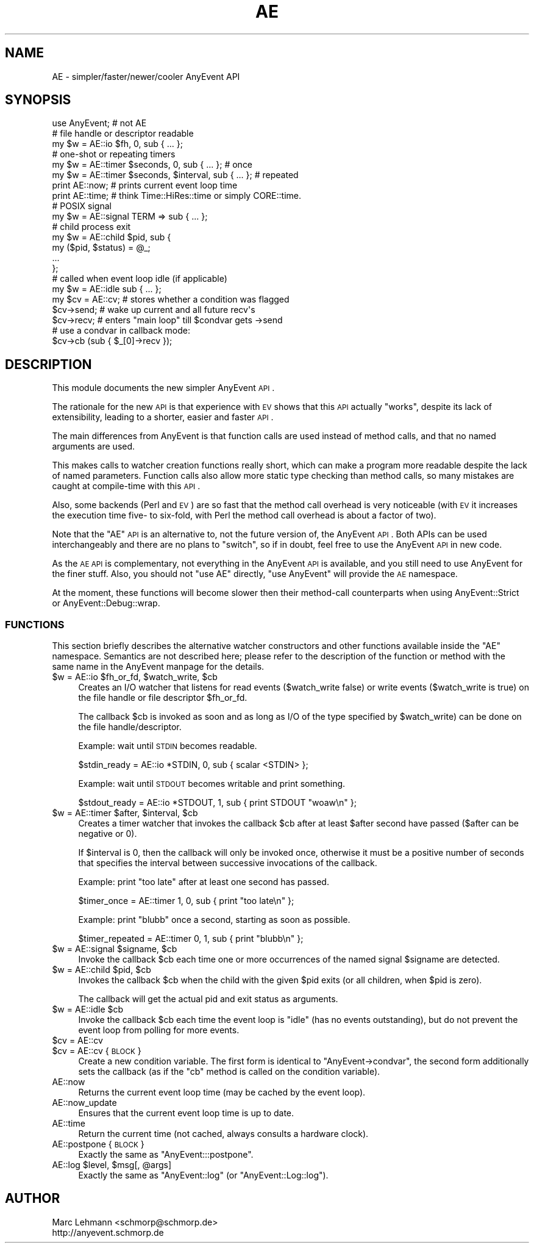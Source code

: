 .\" Automatically generated by Pod::Man 2.25 (Pod::Simple 3.16)
.\"
.\" Standard preamble:
.\" ========================================================================
.de Sp \" Vertical space (when we can't use .PP)
.if t .sp .5v
.if n .sp
..
.de Vb \" Begin verbatim text
.ft CW
.nf
.ne \\$1
..
.de Ve \" End verbatim text
.ft R
.fi
..
.\" Set up some character translations and predefined strings.  \*(-- will
.\" give an unbreakable dash, \*(PI will give pi, \*(L" will give a left
.\" double quote, and \*(R" will give a right double quote.  \*(C+ will
.\" give a nicer C++.  Capital omega is used to do unbreakable dashes and
.\" therefore won't be available.  \*(C` and \*(C' expand to `' in nroff,
.\" nothing in troff, for use with C<>.
.tr \(*W-
.ds C+ C\v'-.1v'\h'-1p'\s-2+\h'-1p'+\s0\v'.1v'\h'-1p'
.ie n \{\
.    ds -- \(*W-
.    ds PI pi
.    if (\n(.H=4u)&(1m=24u) .ds -- \(*W\h'-12u'\(*W\h'-12u'-\" diablo 10 pitch
.    if (\n(.H=4u)&(1m=20u) .ds -- \(*W\h'-12u'\(*W\h'-8u'-\"  diablo 12 pitch
.    ds L" ""
.    ds R" ""
.    ds C` ""
.    ds C' ""
'br\}
.el\{\
.    ds -- \|\(em\|
.    ds PI \(*p
.    ds L" ``
.    ds R" ''
'br\}
.\"
.\" Escape single quotes in literal strings from groff's Unicode transform.
.ie \n(.g .ds Aq \(aq
.el       .ds Aq '
.\"
.\" If the F register is turned on, we'll generate index entries on stderr for
.\" titles (.TH), headers (.SH), subsections (.SS), items (.Ip), and index
.\" entries marked with X<> in POD.  Of course, you'll have to process the
.\" output yourself in some meaningful fashion.
.ie \nF \{\
.    de IX
.    tm Index:\\$1\t\\n%\t"\\$2"
..
.    nr % 0
.    rr F
.\}
.el \{\
.    de IX
..
.\}
.\"
.\" Accent mark definitions (@(#)ms.acc 1.5 88/02/08 SMI; from UCB 4.2).
.\" Fear.  Run.  Save yourself.  No user-serviceable parts.
.    \" fudge factors for nroff and troff
.if n \{\
.    ds #H 0
.    ds #V .8m
.    ds #F .3m
.    ds #[ \f1
.    ds #] \fP
.\}
.if t \{\
.    ds #H ((1u-(\\\\n(.fu%2u))*.13m)
.    ds #V .6m
.    ds #F 0
.    ds #[ \&
.    ds #] \&
.\}
.    \" simple accents for nroff and troff
.if n \{\
.    ds ' \&
.    ds ` \&
.    ds ^ \&
.    ds , \&
.    ds ~ ~
.    ds /
.\}
.if t \{\
.    ds ' \\k:\h'-(\\n(.wu*8/10-\*(#H)'\'\h"|\\n:u"
.    ds ` \\k:\h'-(\\n(.wu*8/10-\*(#H)'\`\h'|\\n:u'
.    ds ^ \\k:\h'-(\\n(.wu*10/11-\*(#H)'^\h'|\\n:u'
.    ds , \\k:\h'-(\\n(.wu*8/10)',\h'|\\n:u'
.    ds ~ \\k:\h'-(\\n(.wu-\*(#H-.1m)'~\h'|\\n:u'
.    ds / \\k:\h'-(\\n(.wu*8/10-\*(#H)'\z\(sl\h'|\\n:u'
.\}
.    \" troff and (daisy-wheel) nroff accents
.ds : \\k:\h'-(\\n(.wu*8/10-\*(#H+.1m+\*(#F)'\v'-\*(#V'\z.\h'.2m+\*(#F'.\h'|\\n:u'\v'\*(#V'
.ds 8 \h'\*(#H'\(*b\h'-\*(#H'
.ds o \\k:\h'-(\\n(.wu+\w'\(de'u-\*(#H)/2u'\v'-.3n'\*(#[\z\(de\v'.3n'\h'|\\n:u'\*(#]
.ds d- \h'\*(#H'\(pd\h'-\w'~'u'\v'-.25m'\f2\(hy\fP\v'.25m'\h'-\*(#H'
.ds D- D\\k:\h'-\w'D'u'\v'-.11m'\z\(hy\v'.11m'\h'|\\n:u'
.ds th \*(#[\v'.3m'\s+1I\s-1\v'-.3m'\h'-(\w'I'u*2/3)'\s-1o\s+1\*(#]
.ds Th \*(#[\s+2I\s-2\h'-\w'I'u*3/5'\v'-.3m'o\v'.3m'\*(#]
.ds ae a\h'-(\w'a'u*4/10)'e
.ds Ae A\h'-(\w'A'u*4/10)'E
.    \" corrections for vroff
.if v .ds ~ \\k:\h'-(\\n(.wu*9/10-\*(#H)'\s-2\u~\d\s+2\h'|\\n:u'
.if v .ds ^ \\k:\h'-(\\n(.wu*10/11-\*(#H)'\v'-.4m'^\v'.4m'\h'|\\n:u'
.    \" for low resolution devices (crt and lpr)
.if \n(.H>23 .if \n(.V>19 \
\{\
.    ds : e
.    ds 8 ss
.    ds o a
.    ds d- d\h'-1'\(ga
.    ds D- D\h'-1'\(hy
.    ds th \o'bp'
.    ds Th \o'LP'
.    ds ae ae
.    ds Ae AE
.\}
.rm #[ #] #H #V #F C
.\" ========================================================================
.\"
.IX Title "AE 3pm"
.TH AE 3pm "2012-04-08" "perl v5.14.2" "User Contributed Perl Documentation"
.\" For nroff, turn off justification.  Always turn off hyphenation; it makes
.\" way too many mistakes in technical documents.
.if n .ad l
.nh
.SH "NAME"
AE \- simpler/faster/newer/cooler AnyEvent API
.SH "SYNOPSIS"
.IX Header "SYNOPSIS"
.Vb 1
\&  use AnyEvent; # not AE
\&
\&  # file handle or descriptor readable
\&  my $w = AE::io $fh, 0, sub { ...  };
\&
\&  # one\-shot or repeating timers
\&  my $w = AE::timer $seconds,         0, sub { ... }; # once
\&  my $w = AE::timer $seconds, $interval, sub { ... }; # repeated
\&
\&  print AE::now;  # prints current event loop time
\&  print AE::time; # think Time::HiRes::time or simply CORE::time.
\&
\&  # POSIX signal
\&  my $w = AE::signal TERM => sub { ... };
\&
\&  # child process exit
\&  my $w = AE::child $pid, sub {
\&     my ($pid, $status) = @_;
\&     ...
\&  };
\&
\&  # called when event loop idle (if applicable)
\&  my $w = AE::idle sub { ... };
\&
\&  my $cv = AE::cv; # stores whether a condition was flagged
\&  $cv\->send; # wake up current and all future recv\*(Aqs
\&  $cv\->recv; # enters "main loop" till $condvar gets \->send
\&  # use a condvar in callback mode:
\&  $cv\->cb (sub { $_[0]\->recv });
.Ve
.SH "DESCRIPTION"
.IX Header "DESCRIPTION"
This module documents the new simpler AnyEvent \s-1API\s0.
.PP
The rationale for the new \s-1API\s0 is that experience with \s-1EV\s0 shows that
this \s-1API\s0 actually \*(L"works\*(R", despite its lack of extensibility, leading to
a shorter, easier and faster \s-1API\s0.
.PP
The main differences from AnyEvent is that function calls are used
instead of method calls, and that no named arguments are used.
.PP
This makes calls to watcher creation functions really short, which can
make a program more readable despite the lack of named parameters.
Function calls also allow more static type checking than method calls, so
many mistakes are caught at compile-time with this \s-1API\s0.
.PP
Also, some backends (Perl and \s-1EV\s0) are so fast that the method call
overhead is very noticeable (with \s-1EV\s0 it increases the execution time five\-
to six-fold, with Perl the method call overhead is about a factor of two).
.PP
Note that the \f(CW\*(C`AE\*(C'\fR \s-1API\s0 is an alternative to, not the future version of,
the AnyEvent \s-1API\s0. Both APIs can be used interchangeably and there are
no plans to \*(L"switch\*(R", so if in doubt, feel free to use the AnyEvent
\&\s-1API\s0 in new code.
.PP
As the \s-1AE\s0 \s-1API\s0 is complementary, not everything in the AnyEvent \s-1API\s0 is
available, and you still need to use AnyEvent for the finer stuff. Also,
you should not \f(CW\*(C`use AE\*(C'\fR directly, \f(CW\*(C`use AnyEvent\*(C'\fR will provide the \s-1AE\s0
namespace.
.PP
At the moment, these functions will become slower then their method-call
counterparts when using AnyEvent::Strict or AnyEvent::Debug::wrap.
.SS "\s-1FUNCTIONS\s0"
.IX Subsection "FUNCTIONS"
This section briefly describes the alternative watcher constructors and
other functions available inside the \f(CW\*(C`AE\*(C'\fR namespace. Semantics are not
described here; please refer to the description of the function or method
with the same name in the AnyEvent manpage for the details.
.ie n .IP "$w = AE::io $fh_or_fd, $watch_write, $cb" 4
.el .IP "\f(CW$w\fR = AE::io \f(CW$fh_or_fd\fR, \f(CW$watch_write\fR, \f(CW$cb\fR" 4
.IX Item "$w = AE::io $fh_or_fd, $watch_write, $cb"
Creates an I/O watcher that listens for read events (\f(CW$watch_write\fR
false) or write events (\f(CW$watch_write\fR is true) on the file handle or
file descriptor \f(CW$fh_or_fd\fR.
.Sp
The callback \f(CW$cb\fR is invoked as soon and as long as I/O of the type
specified by \f(CW$watch_write\fR) can be done on the file handle/descriptor.
.Sp
Example: wait until \s-1STDIN\s0 becomes readable.
.Sp
.Vb 1
\&  $stdin_ready = AE::io *STDIN, 0, sub { scalar <STDIN> };
.Ve
.Sp
Example: wait until \s-1STDOUT\s0 becomes writable and print something.
.Sp
.Vb 1
\&  $stdout_ready = AE::io *STDOUT, 1, sub { print STDOUT "woaw\en" };
.Ve
.ie n .IP "$w = AE::timer $after, $interval, $cb" 4
.el .IP "\f(CW$w\fR = AE::timer \f(CW$after\fR, \f(CW$interval\fR, \f(CW$cb\fR" 4
.IX Item "$w = AE::timer $after, $interval, $cb"
Creates a timer watcher that invokes the callback \f(CW$cb\fR after at least
\&\f(CW$after\fR second have passed (\f(CW$after\fR can be negative or \f(CW0\fR).
.Sp
If \f(CW$interval\fR is \f(CW0\fR, then the callback will only be invoked once,
otherwise it must be a positive number of seconds that specifies the
interval between successive invocations of the callback.
.Sp
Example: print \*(L"too late\*(R" after at least one second has passed.
.Sp
.Vb 1
\&  $timer_once = AE::timer 1, 0, sub { print "too late\en" };
.Ve
.Sp
Example: print \*(L"blubb\*(R" once a second, starting as soon as possible.
.Sp
.Vb 1
\&  $timer_repeated = AE::timer 0, 1, sub { print "blubb\en" };
.Ve
.ie n .IP "$w = AE::signal $signame, $cb" 4
.el .IP "\f(CW$w\fR = AE::signal \f(CW$signame\fR, \f(CW$cb\fR" 4
.IX Item "$w = AE::signal $signame, $cb"
Invoke the callback \f(CW$cb\fR each time one or more occurrences of the
named signal \f(CW$signame\fR are detected.
.ie n .IP "$w = AE::child $pid, $cb" 4
.el .IP "\f(CW$w\fR = AE::child \f(CW$pid\fR, \f(CW$cb\fR" 4
.IX Item "$w = AE::child $pid, $cb"
Invokes the callback \f(CW$cb\fR when the child with the given \f(CW$pid\fR exits
(or all children, when \f(CW$pid\fR is zero).
.Sp
The callback will get the actual pid and exit status as arguments.
.ie n .IP "$w = AE::idle $cb" 4
.el .IP "\f(CW$w\fR = AE::idle \f(CW$cb\fR" 4
.IX Item "$w = AE::idle $cb"
Invoke the callback \f(CW$cb\fR each time the event loop is \*(L"idle\*(R" (has no
events outstanding), but do not prevent the event loop from polling for
more events.
.ie n .IP "$cv = AE::cv" 4
.el .IP "\f(CW$cv\fR = AE::cv" 4
.IX Item "$cv = AE::cv"
.PD 0
.ie n .IP "$cv = AE::cv { \s-1BLOCK\s0 }" 4
.el .IP "\f(CW$cv\fR = AE::cv { \s-1BLOCK\s0 }" 4
.IX Item "$cv = AE::cv { BLOCK }"
.PD
Create a new condition variable. The first form is identical to \f(CW\*(C`AnyEvent\->condvar\*(C'\fR, the second form additionally sets the callback (as
if the \f(CW\*(C`cb\*(C'\fR method is called on the condition variable).
.IP "AE::now" 4
.IX Item "AE::now"
Returns the current event loop time (may be cached by the event loop).
.IP "AE::now_update" 4
.IX Item "AE::now_update"
Ensures that the current event loop time is up to date.
.IP "AE::time" 4
.IX Item "AE::time"
Return the current time (not cached, always consults a hardware clock).
.IP "AE::postpone { \s-1BLOCK\s0 }" 4
.IX Item "AE::postpone { BLOCK }"
Exactly the same as \f(CW\*(C`AnyEvent:::postpone\*(C'\fR.
.ie n .IP "AE::log $level, $msg[, @args]" 4
.el .IP "AE::log \f(CW$level\fR, \f(CW$msg\fR[, \f(CW@args\fR]" 4
.IX Item "AE::log $level, $msg[, @args]"
Exactly the same as \f(CW\*(C`AnyEvent::log\*(C'\fR (or \f(CW\*(C`AnyEvent::Log::log\*(C'\fR).
.SH "AUTHOR"
.IX Header "AUTHOR"
.Vb 2
\& Marc Lehmann <schmorp@schmorp.de>
\& http://anyevent.schmorp.de
.Ve
